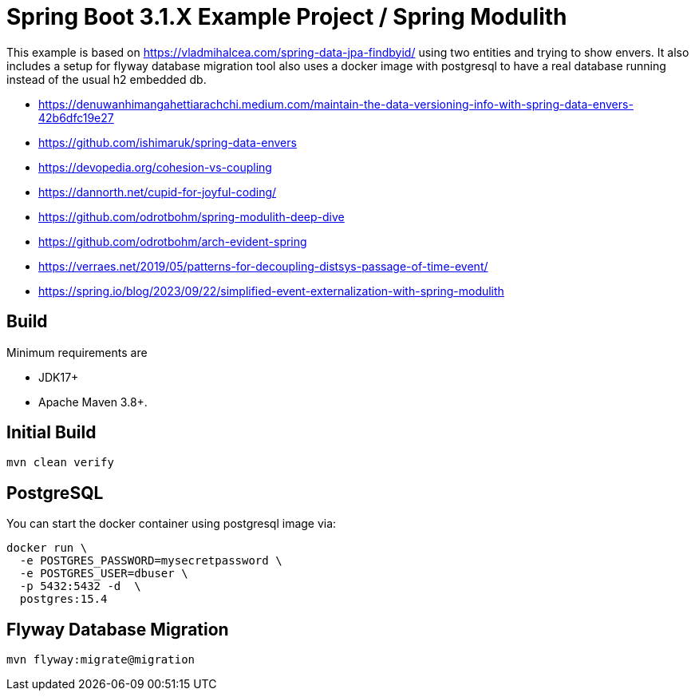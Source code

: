 :quality-heads-up: https://inside.java/2023/07/29/quality-heads-up/
:mockito-site: https://github.com/mockito/mockito

= Spring Boot 3.1.X Example Project / Spring Modulith

This example is based on https://vladmihalcea.com/spring-data-jpa-findbyid/
using two entities and trying to show envers.
It also includes a setup for flyway database migration tool also
uses a docker image with postgresql to have a real database running instead
of the usual h2 embedded db.

* https://denuwanhimangahettiarachchi.medium.com/maintain-the-data-versioning-info-with-spring-data-envers-42b6dfc19e27
* https://github.com/ishimaruk/spring-data-envers
* https://devopedia.org/cohesion-vs-coupling
* https://dannorth.net/cupid-for-joyful-coding/

* https://github.com/odrotbohm/spring-modulith-deep-dive
* https://github.com/odrotbohm/arch-evident-spring

* https://verraes.net/2019/05/patterns-for-decoupling-distsys-passage-of-time-event/
* https://spring.io/blog/2023/09/22/simplified-event-externalization-with-spring-modulith

== Build

Minimum requirements are

* JDK17+
* Apache Maven 3.8+.


== Initial Build

[source,bash]
----
mvn clean verify
----

== PostgreSQL

You can start the docker container using postgresql image via:

[source,bash]
----
docker run \
  -e POSTGRES_PASSWORD=mysecretpassword \
  -e POSTGRES_USER=dbuser \
  -p 5432:5432 -d  \
  postgres:15.4
----

== Flyway Database Migration

[source,bash]
----
mvn flyway:migrate@migration
----

